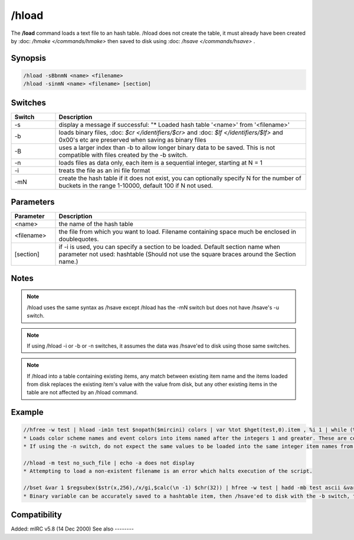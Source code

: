 /hload
======

The **/load** command loads a text file to an hash table. /hload does not create the table, it must already have been created by :doc: `/hmake </commands/hmake>` then saved to disk using :doc: `/hsave </commands/hsave>` .

Synopsis
--------

.. code:: text

    /hload -sBbnmN <name> <filename>
    /hload -sinmN <name> <filename> [section]

Switches
--------

.. list-table::
    :widths: 15 85
    :header-rows: 1

    * - Switch
      - Description
    * - -s
      - display a message if successful: "* Loaded hash table '<name>' from '<filename>'
    * - -b
      - loads binary files, :doc: `$cr </identifiers/$cr>` and :doc: `$lf </identifiers/$lf>` and 0x00's etc are preserved when saving as binary files
    * - -B
      - uses a larger index than -b to allow longer binary data to be saved. This is not compatible with files created by the -b switch.
    * - -n
      - loads files as data only, each item is a sequential integer, starting at N = 1
    * - -i
      - treats the file as an ini file format
    * - -mN
      - create the hash table if it does not exist, you can optionally specify N for the number of buckets in the range 1-10000, default 100 if N not used.

Parameters
----------

.. list-table::
    :widths: 15 85
    :header-rows: 1

    * - Parameter
      - Description
    * - <name>
      - the name of the hash table
    * - <filename>
      - the file from which you want to load. Filename containing space much be enclosed in doublequotes.
    * - [section]
      - if -i is used, you can specify a section to be loaded. Default section name when parameter not used: hashtable (Should not use the square braces around the Section name.)

Notes
-----

.. note:: /hload uses the same syntax as /hsave except /hload has the -mN switch but does not have /hsave's -u switch.

.. note:: If using /hload -i or -b or -n switches, it assumes the data was /hsave'ed to disk using those same switches.

.. note:: If /hload into a table containing existing items, any match between existing item name and the items loaded from disk replaces the existing item's value with the value from disk, but any other existing items in the table are not affected by an /hload command.

Example
-------

.. code:: text

    //hfree -w test | hload -im1n test $nopath($mircini) colors | var %tot $hget(test,0).item , %i 1 | while (%i <= %tot) { echo -a $ord(%i) item is $hget(test,%i).item containing $hget(test,$hget(test,%i).item) | inc %i }
    * Loads color scheme names and event colors into items named after the integers 1 and greater. These are contained in the colors section of mirc.ini. If the 'n' switch were not used, the item names would instead be named the same as the items in mirc.ini; n0 n1 etc.
    * If using the -n switch, do not expect the same values to be loaded into the same integer item names from which they were /hsave'ed to disk, even if using 1 bucket.

    //hload -m test no_such_file | echo -a does not display
    * Attempting to load a non-existent filename is an error which halts execution of the script.

    //bset &var 1 $regsubex($str(x,256),/x/gi,$calc(\n -1) $chr(32)) | hfree -w test | hadd -mb test ascii &var | hsave -b test test.dat | hload -mb test2 test.dat | noop $hget(test,ascii,&copy) | echo 4 -a $bvar(&copy,1-)
    * Binary variable can be accurately saved to a hashtable item, then /hsave'ed to disk with the -b switch, then /hload'ed from disk with the -b switch. The display shows &copy containing an un-altered copy of the original binary variable.

Compatibility
-------------

Added: mIRC v5.8 (14 Dec 2000)
See also
--------

.. hlist::
    :columns: 4

    * :doc: `/hmake </commands/hmake>`
    * :doc: `/hfree </commands/hfree>`
    * :doc: `/hsave </commands/hsave>`
    * :doc: `Hash Tables </intermediate/data_storage.html#hash-tables>`
    * :doc: `/hadd </commands/hadd>`
    * :doc: `/hdel </commands/hdel>`
    * :doc: `/hinc </commands/hinc>`
    * :doc: `/hdec </commands/hdec>`
    * :doc: `$hget </identifiers/$hget>`
    * :doc: `$hfind </identifiers/$hfind>`
